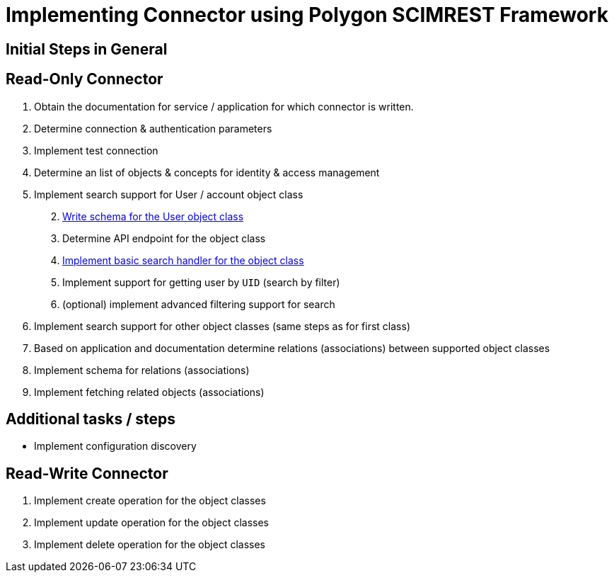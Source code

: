 = Implementing Connector using Polygon SCIMREST Framework

== Initial Steps in General

== Read-Only Connector

[arabic]
. Obtain the documentation for service / application for which connector is
written.
. Determine connection & authentication parameters
. Implement test connection
. Determine an list of objects & concepts for identity & access
management
. Implement search support for User / account object class
[arabic, start=2]
.. xref:25-user-schema/[Write schema for the User object class]
.. Determine API endpoint for the object class
.. xref:40-search-users/[Implement basic search handler for the object class]
.. Implement support for getting user by `UID` (search by filter)
.. (optional) implement advanced filtering support for search
. Implement search support for other object classes (same steps as for
first class)
. Based on application and documentation determine relations
(associations) between supported object classes
. Implement schema for relations (associations)
. Implement fetching related objects (associations)

== Additional tasks / steps

* Implement configuration discovery

== Read-Write Connector

[arabic]
. Implement create operation for the object classes
. Implement update operation for the object classes
. Implement delete operation for the object classes